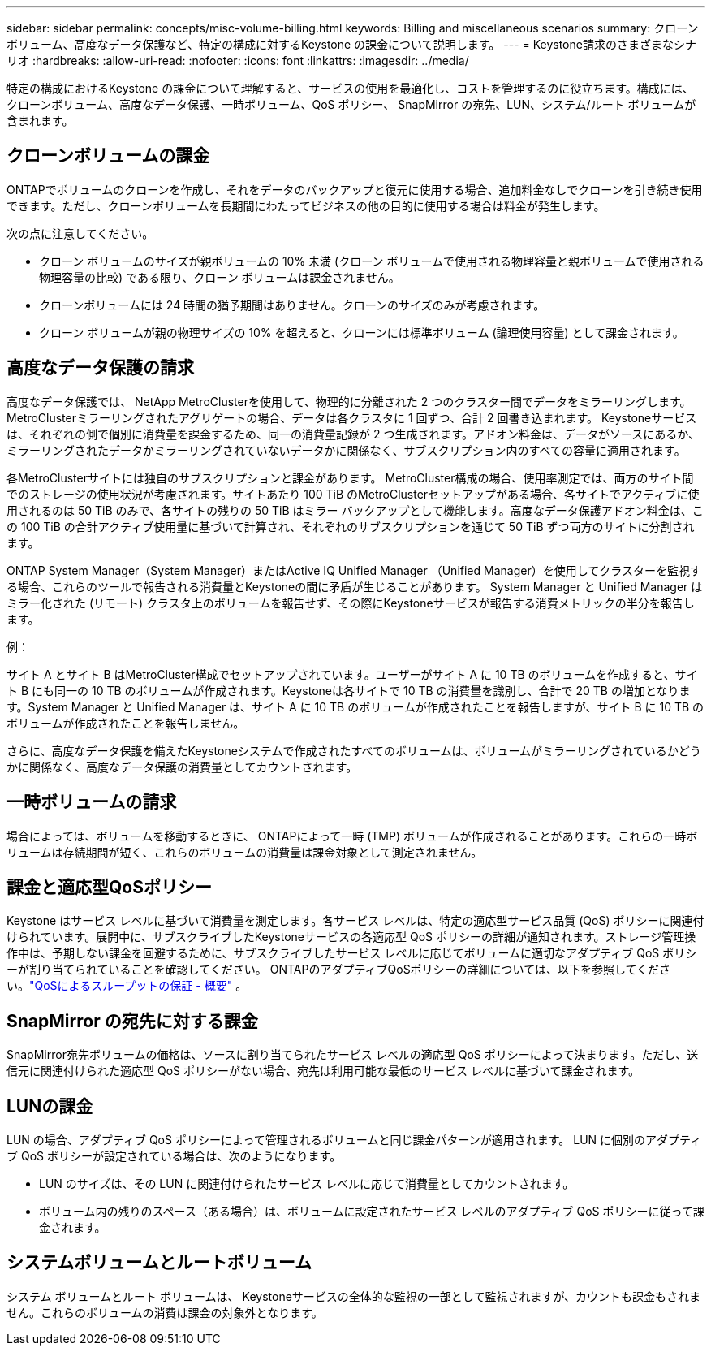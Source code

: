---
sidebar: sidebar 
permalink: concepts/misc-volume-billing.html 
keywords: Billing and miscellaneous scenarios 
summary: クローンボリューム、高度なデータ保護など、特定の構成に対するKeystone の課金について説明します。 
---
= Keystone請求のさまざまなシナリオ
:hardbreaks:
:allow-uri-read: 
:nofooter: 
:icons: font
:linkattrs: 
:imagesdir: ../media/


[role="lead"]
特定の構成におけるKeystone の課金について理解すると、サービスの使用を最適化し、コストを管理するのに役立ちます。構成には、クローンボリューム、高度なデータ保護、一時ボリューム、QoS ポリシー、 SnapMirror の宛先、LUN、システム/ルート ボリュームが含まれます。



== クローンボリュームの課金

ONTAPでボリュームのクローンを作成し、それをデータのバックアップと復元に使用する場合、追加料金なしでクローンを引き続き使用できます。ただし、クローンボリュームを長期間にわたってビジネスの他の目的に使用する場合は料金が発生します。

次の点に注意してください。

* クローン ボリュームのサイズが親ボリュームの 10% 未満 (クローン ボリュームで使用される物理容量と親ボリュームで使用される物理容量の比較) である限り、クローン ボリュームは課金されません。
* クローンボリュームには 24 時間の猶予期間はありません。クローンのサイズのみが考慮されます。
* クローン ボリュームが親の物理サイズの 10% を超えると、クローンには標準ボリューム (論理使用容量) として課金されます。




== 高度なデータ保護の請求

高度なデータ保護では、 NetApp MetroClusterを使用して、物理的に分離された 2 つのクラスター間でデータをミラーリングします。  MetroClusterミラーリングされたアグリゲートの場合、データは各クラスタに 1 回ずつ、合計 2 回書き込まれます。 Keystoneサービスは、それぞれの側で個別に消費量を課金するため、同一の消費量記録が 2 つ生成されます。アドオン料金は、データがソースにあるか、ミラーリングされたデータかミラーリングされていないデータかに関係なく、サブスクリプション内のすべての容量に適用されます。

各MetroClusterサイトには独自のサブスクリプションと課金があります。 MetroCluster構成の場合、使用率測定では、両方のサイト間でのストレージの使用状況が考慮されます。サイトあたり 100 TiB のMetroClusterセットアップがある場合、各サイトでアクティブに使用されるのは 50 TiB のみで、各サイトの残りの 50 TiB はミラー バックアップとして機能します。高度なデータ保護アドオン料金は、この 100 TiB の合計アクティブ使用量に基づいて計算され、それぞれのサブスクリプションを通じて 50 TiB ずつ両方のサイトに分割されます。

ONTAP System Manager（System Manager）またはActive IQ Unified Manager （Unified Manager）を使用してクラスターを監視する場合、これらのツールで報告される消費量とKeystoneの間に矛盾が生じることがあります。  System Manager と Unified Manager はミラー化された (リモート) クラスタ上のボリュームを報告せず、その際にKeystoneサービスが報告する消費メトリックの半分を報告します。

.例：
サイト A とサイト B はMetroCluster構成でセットアップされています。ユーザーがサイト A に 10 TB のボリュームを作成すると、サイト B にも同一の 10 TB のボリュームが作成されます。Keystoneは各サイトで 10 TB の消費量を識別し、合計で 20 TB の増加となります。System Manager と Unified Manager は、サイト A に 10 TB のボリュームが作成されたことを報告しますが、サイト B に 10 TB のボリュームが作成されたことを報告しません。

さらに、高度なデータ保護を備えたKeystoneシステムで作成されたすべてのボリュームは、ボリュームがミラーリングされているかどうかに関係なく、高度なデータ保護の消費量としてカウントされます。



== 一時ボリュームの請求

場合によっては、ボリュームを移動するときに、 ONTAPによって一時 (TMP) ボリュームが作成されることがあります。これらの一時ボリュームは存続期間が短く、これらのボリュームの消費量は課金対象として測定されません。



== 課金と適応型QoSポリシー

Keystone はサービス レベルに基づいて消費量を測定します。各サービス レベルは、特定の適応型サービス品質 (QoS) ポリシーに関連付けられています。展開中に、サブスクライブしたKeystoneサービスの各適応型 QoS ポリシーの詳細が通知されます。ストレージ管理操作中は、予期しない課金を回避するために、サブスクライブしたサービス レベルに応じてボリュームに適切なアダプティブ QoS ポリシーが割り当てられていることを確認してください。  ONTAPのアダプティブQoSポリシーの詳細については、以下を参照してください。link:https://docs.netapp.com/us-en/ontap/performance-admin/guarantee-throughput-qos-task.html["QoSによるスループットの保証 - 概要"^] 。



== SnapMirror の宛先に対する課金

SnapMirror宛先ボリュームの価格は、ソースに割り当てられたサービス レベルの適応型 QoS ポリシーによって決まります。ただし、送信元に関連付けられた適応型 QoS ポリシーがない場合、宛先は利用可能な最低のサービス レベルに基づいて課金されます。



== LUNの課金

LUN の場合、アダプティブ QoS ポリシーによって管理されるボリュームと同じ課金パターンが適用されます。  LUN に個別のアダプティブ QoS ポリシーが設定されている場合は、次のようになります。

* LUN のサイズは、その LUN に関連付けられたサービス レベルに応じて消費量としてカウントされます。
* ボリューム内の残りのスペース（ある場合）は、ボリュームに設定されたサービス レベルのアダプティブ QoS ポリシーに従って課金されます。




== システムボリュームとルートボリューム

システム ボリュームとルート ボリュームは、 Keystoneサービスの全体的な監視の一部として監視されますが、カウントも課金もされません。これらのボリュームの消費は課金の対象外となります。
